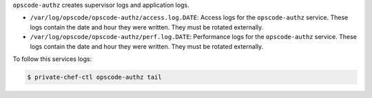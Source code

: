 .. The contents of this file may be included in multiple topics.
.. This file should not be changed in a way that hinders its ability to appear in multiple documentation sets.

``opscode-authz`` creates supervisor logs and application logs.

* ``/var/log/opscode/opscode-authz/access.log.DATE``: Access logs for the ``opscode-authz`` service. These logs contain the date and hour they were written. They must be rotated externally.
* ``/var/log/opscode/opscode-authz/perf.log.DATE``: Performance logs for the ``opscode-authz`` service. These logs contain the date and hour they were written. They must be rotated externally.

To follow this services logs:

.. code-block:: bash

   $ private-chef-ctl opscode-authz tail

